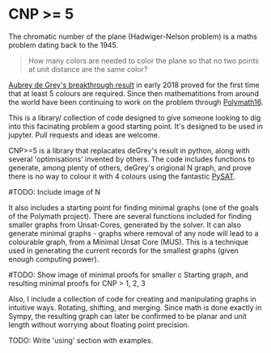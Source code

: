 * CNP >= 5

The chromatic number of the plane (Hadwiger-Nelson problem) is a maths problem
dating back to the 1945.

#+BEGIN_QUOTE
How many colors are needed to color the plane so that no two points at unit
distance are the same color?
#+END_QUOTE

[[https://arxiv.org/abs/1805.12181][Aubrey de Grey's breakthrough result]] in early 2018 proved for the first time
that at least 5 colours are required. Since then mathematitions from around the
world have been continuing to work on the problem through [[https://dustingmixon.wordpress.com/2018/04/14/polymath16-first-thread-simplifying-de-greys-graph/][Polymath16]].

This is a library/ collection of code designed to give someone looking to dig
into this facinating problem a good starting point.
It's designed to be used in jupyter. Pull requests and ideas are welcome.

CNP>=5 is a library that replacates deGrey's result in python, along with several
'optimisations' invented by others. The code includes functions to generate,
among plenty of others, deGrey's origional N graph, and prove there is no
way to colour it with 4 colours using the fantastic [[https://github.com/pysathq/pysat][PySAT]].

#TODO: Include image of N

It also includes a starting point for finding minimal graphs (one of the goals
of the Polymath project).
There are several functions included for finding smaller graphs from
Unsat-Cores, generated by the solver. It can also generate minimal graphs -
graphs where removal of any node will lead to a colourable graph, from a
Minimal Unsat Core (MUS). This is a technique used in generating the
current records for the smallest graphs (given enough computing power).

#TODO: Show image of minimal proofs for smaller c
Starting graph, and resulting minimal proofs for CNP > 1, 2, 3

Also, I include a collection of code for creating and manipulating graphs in
intuitive ways. Rotating, shifting, and merging. Since math is done exactly in
Sympy, the resulting graph can later be confirmed to be planar and unit length
without worrying about floating point precision.

TODO: Write 'using' section with examples.
